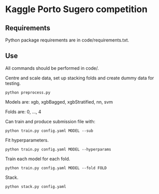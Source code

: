 * Kaggle Porto Sugero competition 

** Requirements

Python package requirements are in code/requirements.txt.

** Use

All commands should be performed in code/.

Centre and scale data, set up stacking folds and create dummy data for testing.

~python preprocess.py~

Models are: xgb, xgbBagged, xgbStratified, nn, svm

Folds are: 0, ..., 4

Can train and produce submission file with:

~python train.py config.yaml MODEL --sub~

Fit hyperparameters.

~python train.py config.yaml MODEL --hyperparams~

Train each model for each fold.

~python train.py config.yaml MODEL --fold FOLD~

Stack.

~python stack.py config.yaml~

